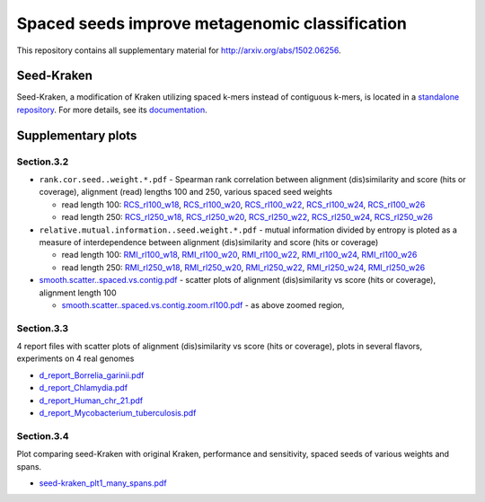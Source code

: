 Spaced seeds improve metagenomic classification
===============================================

This repository contains all supplementary material for http://arxiv.org/abs/1502.06256.

Seed-Kraken
-----------

Seed-Kraken, a modification of Kraken utilizing spaced k-mers instead of contiguous k-mers, is located in a `standalone repository`_. For more details, see its `documentation`_.

.. _`standalone repository`: http://github.com/macieksk/seed-kraken
.. _`documentation`: http://seed-kraken.readthedocs.org/en/latest

Supplementary plots 
-------------------

Section.3.2
^^^^^^^^^^^

* ``rank.cor.seed..weight.*.pdf``  - Spearman rank correlation between alignment (dis)similarity and score (hits or coverage), alignment (read) lengths 100 and 250, various spaced seed weights 

  * read length 100: `RCS_rl100_w18`_, `RCS_rl100_w20`_, `RCS_rl100_w22`_, `RCS_rl100_w24`_, `RCS_rl100_w26`_
  * read length 250: `RCS_rl250_w18`_, `RCS_rl250_w20`_, `RCS_rl250_w22`_, `RCS_rl250_w24`_, `RCS_rl250_w26`_

* ``relative.mutual.information..seed.weight.*.pdf`` - mutual information divided by entropy is ploted as a measure of interdependence between alignment (dis)similarity and score (hits or coverage)

  * read length 100: `RMI_rl100_w18`_, `RMI_rl100_w20`_, `RMI_rl100_w22`_, `RMI_rl100_w24`_, `RMI_rl100_w26`_
  * read length 250: `RMI_rl250_w18`_, `RMI_rl250_w20`_, `RMI_rl250_w22`_, `RMI_rl250_w24`_, `RMI_rl250_w26`_

* `smooth.scatter..spaced.vs.contig.pdf`_ - scatter plots of alignment (dis)similarity vs score (hits or coverage), alignment length 100

  * `smooth.scatter..spaced.vs.contig.zoom.rl100.pdf`_ - as above zoomed region, 

.. _`RCS_rl100_w16`:  section.3.2/rank.cor.seed..weight.16.pdf
.. _`RCS_rl100_w18`:  section.3.2/rank.cor.seed..weight.18.pdf
.. _`RCS_rl100_w20`:  section.3.2/rank.cor.seed..weight.20.pdf
.. _`RCS_rl100_w22`:  section.3.2/rank.cor.seed..weight.22.pdf
.. _`RCS_rl100_w24`:  section.3.2/rank.cor.seed..weight.24.pdf
.. _`RCS_rl100_w26`:  section.3.2/rank.cor.seed..weight.26.pdf
.. _`RCS_rl250_w16`:  section.3.2/rank.cor.seed..weight.rl250.16.pdf
.. _`RCS_rl250_w18`:  section.3.2/rank.cor.seed..weight.rl250.18.pdf
.. _`RCS_rl250_w20`:  section.3.2/rank.cor.seed..weight.rl250.20.pdf
.. _`RCS_rl250_w22`:  section.3.2/rank.cor.seed..weight.rl250.22.pdf
.. _`RCS_rl250_w24`:  section.3.2/rank.cor.seed..weight.rl250.24.pdf
.. _`RCS_rl250_w26`:  section.3.2/rank.cor.seed..weight.rl250.26.pdf

.. _`RMI_rl100_w16`:  section.3.2/relative.mutual.information..seed.weight.16.pdf
.. _`RMI_rl100_w18`:  section.3.2/relative.mutual.information..seed.weight.18.pdf
.. _`RMI_rl100_w20`:  section.3.2/relative.mutual.information..seed.weight.20.pdf
.. _`RMI_rl100_w22`:  section.3.2/relative.mutual.information..seed.weight.22.pdf
.. _`RMI_rl100_w24`:  section.3.2/relative.mutual.information..seed.weight.24.pdf
.. _`RMI_rl100_w26`:  section.3.2/relative.mutual.information..seed.weight.26.pdf
.. _`RMI_rl250_w16`:  section.3.2/relative.mutual.information..seed.weight.rl250.16.pdf
.. _`RMI_rl250_w18`:  section.3.2/relative.mutual.information..seed.weight.rl250.18.pdf
.. _`RMI_rl250_w20`:  section.3.2/relative.mutual.information..seed.weight.rl250.20.pdf
.. _`RMI_rl250_w22`:  section.3.2/relative.mutual.information..seed.weight.rl250.22.pdf
.. _`RMI_rl250_w24`:  section.3.2/relative.mutual.information..seed.weight.rl250.24.pdf
.. _`RMI_rl250_w26`:  section.3.2/relative.mutual.information..seed.weight.rl250.26.pdf


.. _`smooth.scatter..spaced.vs.contig.pdf`:  section.3.2/smooth.scatter..spaced.vs.contig.pdf
.. _`smooth.scatter..spaced.vs.contig.zoom.rl100.pdf`:  section.3.2/smooth.scatter..spaced.vs.contig.zoom.rl100.pdf
 

Section.3.3
^^^^^^^^^^^

4 report files with scatter plots of alignment (dis)similarity vs score (hits or coverage), plots in several flavors, experiments on 4 real genomes

* `d_report_Borrelia_garinii.pdf`_
* `d_report_Chlamydia.pdf`_
* `d_report_Human_chr_21.pdf`_
* `d_report_Mycobacterium_tuberculosis.pdf`_

.. _`d_report_Borrelia_garinii.pdf`:            section.3.3/d_report_Borrelia_garinii.pdf
.. _`d_report_Chlamydia.pdf`:                   section.3.3/d_report_Chlamydia.pdf
.. _`d_report_Human_chr_21.pdf`:                section.3.3/d_report_Human_chr_21.pdf
.. _`d_report_Mycobacterium_tuberculosis.pdf`:  section.3.3/d_report_Mycobacterium_tuberculosis.pdf

Section.3.4
^^^^^^^^^^^

Plot comparing seed-Kraken with original Kraken, performance and sensitivity, spaced seeds of various weights and spans.

* `seed-kraken_plt1_many_spans.pdf`_

.. _`seed-kraken_plt1_many_spans.pdf`:           section.3.4/seed-kraken_plt1_many_spans.pdf

